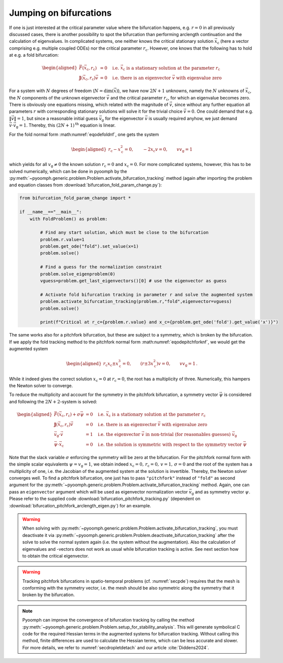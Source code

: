 Jumping on bifurcations
~~~~~~~~~~~~~~~~~~~~~~~

If one is just interested at the critical parameter value where the bifurcation happens, e.g. :math:`r=0` in all previously discussed cases, there is another possibility to spot the bifurcation than performing arclength continuation and the calculation of eigenvalues. In complicated systems, one neither knows the critical stationary solution :math:`\vec{x}_\text{c}` (here a vector comprising e.g. multiple coupled ODEs) nor the critical parameter :math:`r_\text{c}`. However, one knows that the following has to hold at e.g. a fold bifurcation:

.. math::

   \begin{aligned}
   \vec{F}(\vec{x}_\text{c},r_\text{c})&=0 \quad \text{i.e. }\vec{x}_\text{c}\text{ is a stationary solution at the parameter }r_\text{c}\\
   \mathbf{J}(\vec{x}_\text{c},r_\text{c})\vec{v}&=0  \quad \text{i.e. there is an eigenvector }\vec{v}\text{ with eigenvalue zero}
   \end{aligned}

For a system with :math:`N` degrees of freedom (:math:`N=\operatorname{dim}(\vec{x})`), we have now :math:`2N+1` unknowns, namely the :math:`N` unknowns of :math:`\vec{x}_\text{c}`, the :math:`N` components of the unknown eigenvector :math:`\vec{v}` and the critical parameter :math:`r_\text{c}`, for which an eigenvalue becomes zero. There is obviously one equations missing, which related with the magnitude of :math:`\vec{v}`, since without any further equation all parameters :math:`r` with corresponding stationary solutions will solve it for the trivial choice :math:`\vec{v}=0`. One could demand that e.g. :math:`\|\vec{v}\|=1`, but since a reasonable initial guess :math:`\vec{v}_\text{g}` for the eigenvector :math:`\vec{v}` is usually required anyhow, we just demand :math:`\vec{v}\cdot\vec{v}_\text{g}=1`. Thereby, this :math:`(2N+1)^\text{th}` equation is linear.

For the fold normal form :math:numref:`eqodefoldnf`, one gets the system

.. math::

   \begin{aligned}
   r_\text{c}-x^2_\text{c}=0, \qquad -2x_\text{c}v=0, \qquad vv_\text{g}=1
   \end{aligned}

which yields for all :math:`v_\text{g}\neq 0` the known solution :math:`r_\text{c}=0` and :math:`x_\text{c}=0`. For more complicated systems, however, this has to be solved numerically, which can be done in pyoomph by the :py:meth:`~pyoomph.generic.problem.Problem.activate_bifurcation_tracking` method (again after importing the problem and equation classes from :download:`bifurcation_fold_param_change.py`):

.. code:: python

   from bifurcation_fold_param_change import *

   if __name__=="__main__":
       with FoldProblem() as problem:

           # Find any start solution, which must be close to the bifurcation
           problem.r.value=1
           problem.get_ode("fold").set_value(x=1)
           problem.solve()

           # Find a guess for the normalization constraint
           problem.solve_eigenproblem(0)
           vguess=problem.get_last_eigenvectors()[0] # use the eigenvector as guess

           # Activate fold bifurcation tracking in parameter r and solve the augmented system
           problem.activate_bifurcation_tracking(problem.r,"fold",eigenvector=vguess)
           problem.solve()

           print(f"Critical at r_c={problem.r.value} and x_c={problem.get_ode('fold').get_value('x')}")


.. only:: html

	.. container:: downloadbutton

		:download:`Download this example <bifurcation_fold_tracking.py>`
		
		:download:`Download all examples <../../tutorial_example_scripts.zip>`   	
		

The same works also for a pitchfork bifurcation, but these are subject to a symmetry, which is broken by the bifurcation. If we apply the fold tracking method to the pitchfork normal form :math:numref:`eqodepitchforknf`, we would get the augmented system

.. math::

   \begin{aligned}
   r_\text{c}x_\text{c}\pm x^3_\text{c}=0, \qquad \left(r\pm 3x^2_\text{c}\right)v=0, \qquad vv_\text{g}=1\,.
   \end{aligned}

While it indeed gives the correct solution :math:`x_\text{c}=0` at :math:`r_\text{c}=0`, the root has a multiplicity of three. Numerically, this hampers the Newton solver to converge.

To reduce the multiplicity and account for the symmetry in the pitchfork bifurcation, a symmetry vector :math:`\vec{\psi}` is considered and following the :math:`2N+2`-system is solved:

.. math::

   \begin{aligned}
   \vec{F}(\vec{x}_\text{c},r_\text{c})+\sigma\vec{\psi}&=0 \quad \text{i.e. }\vec{x}_\text{c}\text{ is a stationary solution at the parameter }r_\text{c}\\
   \mathbf{J}(\vec{x}_\text{c},r_\text{c})\vec{v}&=0 \quad \text{i.e. there is an eigenvector }\vec{v}\text{ with eigenvalue zero} \\
   \vec{v}_\text{g}\cdot\vec{v}&=1 \quad \text{i.e. the eigenvector }\vec{v}\text{ in non-trivial (for reasonables guesses) }\vec{v}_\text{g}\\
   \vec{\psi}\cdot\vec{x}_\text{c}&=0 \quad \text{i.e. the solution is symmetric with respect to the symmetry vector }\vec{\psi}
   \end{aligned}

Note that the slack variable :math:`\sigma` enforcing the symmetry will be zero at the bifurcation. For the pitchfork normal form with the simple scalar equivalents :math:`\psi=v_\text{g}=1`, we obtain indeed :math:`x_\text{c}=0,\,r_\text{c}=0,\,v=1,\,\sigma=0` and the root of the system has a multiplicity of one, i.e. the Jacobian of the augmented system at the solution is invertible. Thereby, the Newton solver converges well. To find a pitchfork bifurcation, one just has to pass ``"pitchfork"`` instead of ``"fold"`` as second argument for the :py:meth:`~pyoomph.generic.problem.Problem.activate_bifurcation_tracking` method. Again, one can pass an ``eigenvector`` argument which will be used as eigenvector normalization vector :math:`\vec{v}_\text{g}` and as symmetry vector :math:`\psi`. Please refer to the supplied code :download:`bifurcation_pitchfork_tracking.py` (dependent on :download:`bifurcation_pitchfork_arclength_eigen.py`) for an example.

.. warning::

   When solving with :py:meth:`~pyoomph.generic.problem.Problem.activate_bifurcation_tracking`, you must deactivate it via :py:meth:`~pyoomph.generic.problem.Problem.deactivate_bifurcation_tracking` after the solve to solve the normal system again (i.e. the system without the augmentation). Also the calculation of eigenvalues and -vectors does not work as usual while bifurcation tracking is active. See next section how to obtain the critical eigenvector.

.. warning::

   Tracking pitchfork bifurcations in spatio-temporal problems (cf. :numref:`secpde`) requires that the mesh is conforming with the symmetry vector, i.e. the mesh should be also symmetric along the symmetry that it broken by the bifurcation.


.. note::

   Pyoomph can improve the convergence of bifurcation tracking by calling the method :py:meth:`~pyoomph.generic.problem.Problem.setup_for_stability_analysis`. This will generate symbolical C code for the required Hessian terms in the augmented systems for bifurcation tracking. Without calling this method, finite differences are used to calculate the Hessian terms, which can be less accurate and slower. For more details, we refer to :numref:`secdropletdetach` and our article :cite:`Diddens2024`.